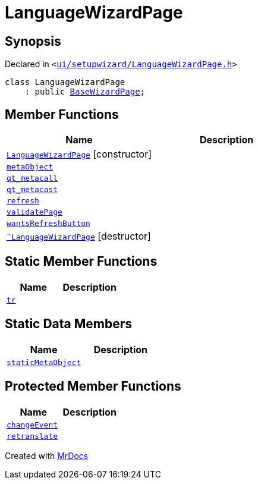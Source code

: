 [#LanguageWizardPage]
= LanguageWizardPage
:relfileprefix: 
:mrdocs:


== Synopsis

Declared in `&lt;https://github.com/PrismLauncher/PrismLauncher/blob/develop/ui/setupwizard/LanguageWizardPage.h#L7[ui&sol;setupwizard&sol;LanguageWizardPage&period;h]&gt;`

[source,cpp,subs="verbatim,replacements,macros,-callouts"]
----
class LanguageWizardPage
    : public xref:BaseWizardPage.adoc[BaseWizardPage];
----

== Member Functions
[cols=2]
|===
| Name | Description 

| xref:LanguageWizardPage/2constructor.adoc[`LanguageWizardPage`]         [.small]#[constructor]#
| 

| xref:LanguageWizardPage/metaObject.adoc[`metaObject`] 
| 

| xref:LanguageWizardPage/qt_metacall.adoc[`qt&lowbar;metacall`] 
| 

| xref:LanguageWizardPage/qt_metacast.adoc[`qt&lowbar;metacast`] 
| 

| xref:BaseWizardPage/refresh.adoc[`refresh`] 
| 
| xref:LanguageWizardPage/validatePage.adoc[`validatePage`] 
| 

| xref:BaseWizardPage/wantsRefreshButton.adoc[`wantsRefreshButton`] 
| 
| xref:LanguageWizardPage/2destructor.adoc[`&tilde;LanguageWizardPage`] [.small]#[destructor]#
| 

|===
== Static Member Functions
[cols=2]
|===
| Name | Description 

| xref:LanguageWizardPage/tr.adoc[`tr`] 
| 

|===
== Static Data Members
[cols=2]
|===
| Name | Description 

| xref:LanguageWizardPage/staticMetaObject.adoc[`staticMetaObject`] 
| 

|===

== Protected Member Functions
[cols=2]
|===
| Name | Description 

| xref:BaseWizardPage/changeEvent.adoc[`changeEvent`] 
| 

| xref:BaseWizardPage/retranslate.adoc[`retranslate`] 
| 
|===




[.small]#Created with https://www.mrdocs.com[MrDocs]#
